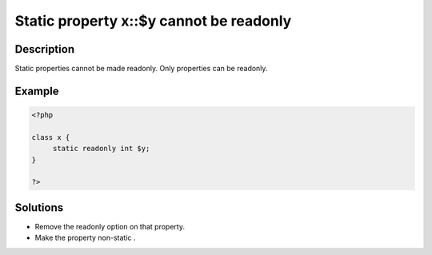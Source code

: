 Static property x::$y cannot be readonly
----------------------------------------
 
Description
___________
 
Static properties cannot be made readonly. Only properties can be readonly.

Example
_______

.. code-block:: php

   <?php
   
   class x {
   	static readonly int $y;
   }
   
   ?>

Solutions
_________

+ Remove the readonly option on that property.
+ Make the property non-static .
